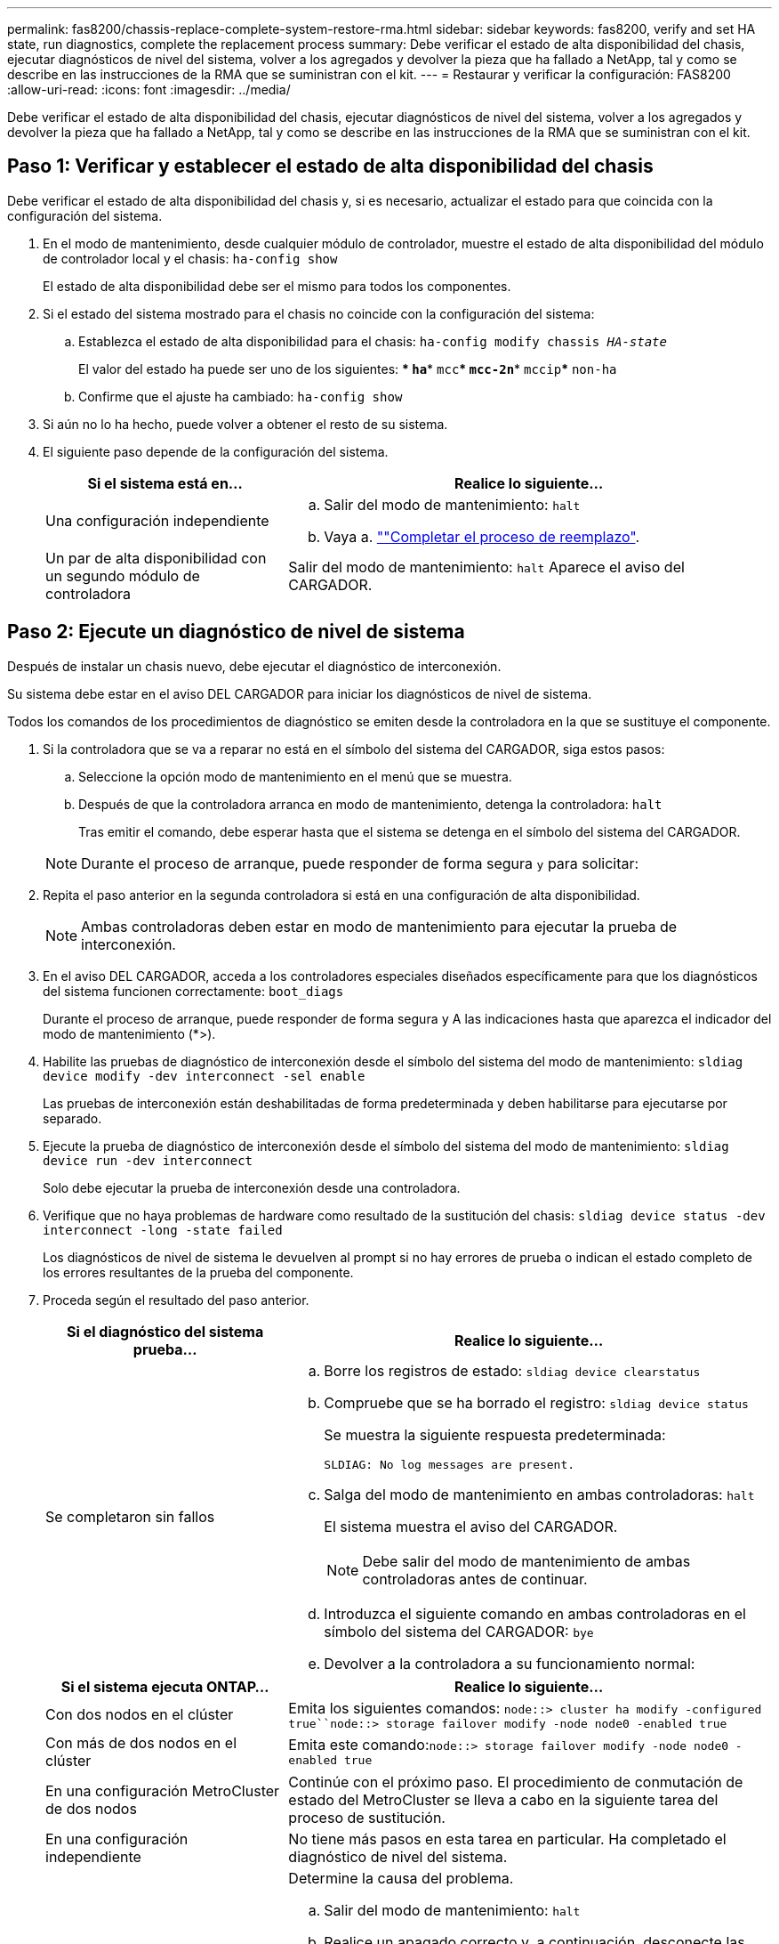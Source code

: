 ---
permalink: fas8200/chassis-replace-complete-system-restore-rma.html 
sidebar: sidebar 
keywords: fas8200, verify and set HA state, run diagnostics, complete the replacement process 
summary: Debe verificar el estado de alta disponibilidad del chasis, ejecutar diagnósticos de nivel del sistema, volver a los agregados y devolver la pieza que ha fallado a NetApp, tal y como se describe en las instrucciones de la RMA que se suministran con el kit. 
---
= Restaurar y verificar la configuración: FAS8200
:allow-uri-read: 
:icons: font
:imagesdir: ../media/


[role="lead"]
Debe verificar el estado de alta disponibilidad del chasis, ejecutar diagnósticos de nivel del sistema, volver a los agregados y devolver la pieza que ha fallado a NetApp, tal y como se describe en las instrucciones de la RMA que se suministran con el kit.



== Paso 1: Verificar y establecer el estado de alta disponibilidad del chasis

Debe verificar el estado de alta disponibilidad del chasis y, si es necesario, actualizar el estado para que coincida con la configuración del sistema.

. En el modo de mantenimiento, desde cualquier módulo de controlador, muestre el estado de alta disponibilidad del módulo de controlador local y el chasis: `ha-config show`
+
El estado de alta disponibilidad debe ser el mismo para todos los componentes.

. Si el estado del sistema mostrado para el chasis no coincide con la configuración del sistema:
+
.. Establezca el estado de alta disponibilidad para el chasis: `ha-config modify chassis _HA-state_`
+
El valor del estado ha puede ser uno de los siguientes: *** `ha`*** `mcc`*** `mcc-2n`*** `mccip`*** `non-ha`

.. Confirme que el ajuste ha cambiado: `ha-config show`


. Si aún no lo ha hecho, puede volver a obtener el resto de su sistema.
. El siguiente paso depende de la configuración del sistema.
+
[cols="1,2"]
|===
| Si el sistema está en... | Realice lo siguiente... 


 a| 
Una configuración independiente
 a| 
.. Salir del modo de mantenimiento: `halt`
.. Vaya a. link:chassis_replace.html[""Completar el proceso de reemplazo"].




 a| 
Un par de alta disponibilidad con un segundo módulo de controladora
 a| 
Salir del modo de mantenimiento: `halt` Aparece el aviso del CARGADOR.

|===




== Paso 2: Ejecute un diagnóstico de nivel de sistema

Después de instalar un chasis nuevo, debe ejecutar el diagnóstico de interconexión.

Su sistema debe estar en el aviso DEL CARGADOR para iniciar los diagnósticos de nivel de sistema.

Todos los comandos de los procedimientos de diagnóstico se emiten desde la controladora en la que se sustituye el componente.

. Si la controladora que se va a reparar no está en el símbolo del sistema del CARGADOR, siga estos pasos:
+
.. Seleccione la opción modo de mantenimiento en el menú que se muestra.
.. Después de que la controladora arranca en modo de mantenimiento, detenga la controladora: `halt`
+
Tras emitir el comando, debe esperar hasta que el sistema se detenga en el símbolo del sistema del CARGADOR.

+

NOTE: Durante el proceso de arranque, puede responder de forma segura `y` para solicitar:



. Repita el paso anterior en la segunda controladora si está en una configuración de alta disponibilidad.
+

NOTE: Ambas controladoras deben estar en modo de mantenimiento para ejecutar la prueba de interconexión.

. En el aviso DEL CARGADOR, acceda a los controladores especiales diseñados específicamente para que los diagnósticos del sistema funcionen correctamente: `boot_diags`
+
Durante el proceso de arranque, puede responder de forma segura `y` A las indicaciones hasta que aparezca el indicador del modo de mantenimiento (*>).

. Habilite las pruebas de diagnóstico de interconexión desde el símbolo del sistema del modo de mantenimiento: `sldiag device modify -dev interconnect -sel enable`
+
Las pruebas de interconexión están deshabilitadas de forma predeterminada y deben habilitarse para ejecutarse por separado.

. Ejecute la prueba de diagnóstico de interconexión desde el símbolo del sistema del modo de mantenimiento: `sldiag device run -dev interconnect`
+
Solo debe ejecutar la prueba de interconexión desde una controladora.

. Verifique que no haya problemas de hardware como resultado de la sustitución del chasis: `sldiag device status -dev interconnect -long -state failed`
+
Los diagnósticos de nivel de sistema le devuelven al prompt si no hay errores de prueba o indican el estado completo de los errores resultantes de la prueba del componente.

. Proceda según el resultado del paso anterior.
+
[cols="1,2"]
|===
| Si el diagnóstico del sistema prueba... | Realice lo siguiente... 


 a| 
Se completaron sin fallos
 a| 
.. Borre los registros de estado: `sldiag device clearstatus`
.. Compruebe que se ha borrado el registro: `sldiag device status`
+
Se muestra la siguiente respuesta predeterminada:

+
[listing]
----
SLDIAG: No log messages are present.
----
.. Salga del modo de mantenimiento en ambas controladoras: `halt`
+
El sistema muestra el aviso del CARGADOR.

+

NOTE: Debe salir del modo de mantenimiento de ambas controladoras antes de continuar.

.. Introduzca el siguiente comando en ambas controladoras en el símbolo del sistema del CARGADOR: `bye`
.. Devolver a la controladora a su funcionamiento normal:


|===
+
[cols="1,2"]
|===
| Si el sistema ejecuta ONTAP... | Realice lo siguiente... 


 a| 
Con dos nodos en el clúster
 a| 
Emita los siguientes comandos: `node::> cluster ha modify -configured true``node::> storage failover modify -node node0 -enabled true`



 a| 
Con más de dos nodos en el clúster
 a| 
Emita este comando:``node::> storage failover modify -node node0 -enabled true``



 a| 
En una configuración MetroCluster de dos nodos
 a| 
Continúe con el próximo paso. El procedimiento de conmutación de estado del MetroCluster se lleva a cabo en la siguiente tarea del proceso de sustitución.



 a| 
En una configuración independiente
 a| 
No tiene más pasos en esta tarea en particular. Ha completado el diagnóstico de nivel del sistema.



 a| 
Se produjeron algunos fallos en las pruebas
 a| 
Determine la causa del problema.

.. Salir del modo de mantenimiento: `halt`
.. Realice un apagado correcto y, a continuación, desconecte las fuentes de alimentación.
.. Compruebe que ha observado todos los aspectos identificados a la hora de ejecutar diagnósticos de nivel de sistema, que los cables estén conectados de forma segura y que los componentes de hardware estén correctamente instalados en el sistema de almacenamiento.
.. Vuelva a conectar las fuentes de alimentación y encienda el sistema de almacenamiento.
.. Vuelva a ejecutar la prueba de diagnóstico de nivel del sistema.


|===




== Paso 3: Vuelva a cambiar los agregados en una configuración MetroCluster de dos nodos

Una vez que haya completado el reemplazo de FRU en una configuración de MetroCluster de dos nodos, podrá llevar a cabo la operación de conmutación de estado de MetroCluster. De este modo, la configuración vuelve a su estado operativo normal, con las máquinas virtuales de almacenamiento (SVM) sincronizada en el sitio anteriormente afectado que ahora están activas y sirviendo datos de los pools de discos locales.

Esta tarea solo se aplica a configuraciones MetroCluster de dos nodos.

.Pasos
. Compruebe que todos los nodos estén en el `enabled` provincia: `metrocluster node show`
+
[listing]
----
cluster_B::>  metrocluster node show

DR                           Configuration  DR
Group Cluster Node           State          Mirroring Mode
----- ------- -------------- -------------- --------- --------------------
1     cluster_A
              controller_A_1 configured     enabled   heal roots completed
      cluster_B
              controller_B_1 configured     enabled   waiting for switchback recovery
2 entries were displayed.
----
. Compruebe que la resincronización se haya completado en todas las SVM: `metrocluster vserver show`
. Compruebe que las migraciones LIF automáticas que realizan las operaciones de reparación se han completado correctamente: `metrocluster check lif show`
. Lleve a cabo la conmutación de estado mediante el `metrocluster switchback` comando desde cualquier nodo del clúster superviviente.
. Compruebe que la operación de conmutación de estado ha finalizado: `metrocluster show`
+
La operación de conmutación de estado ya está en ejecución cuando un clúster está en el `waiting-for-switchback` provincia:

+
[listing]
----
cluster_B::> metrocluster show
Cluster              Configuration State    Mode
--------------------	------------------- 	---------
 Local: cluster_B configured       	switchover
Remote: cluster_A configured       	waiting-for-switchback
----
+
La operación de conmutación de estado se completa cuando los clústeres están en el `normal` estado:

+
[listing]
----
cluster_B::> metrocluster show
Cluster              Configuration State    Mode
--------------------	------------------- 	---------
 Local: cluster_B configured      		normal
Remote: cluster_A configured      		normal
----
+
Si una conmutación de regreso tarda mucho tiempo en terminar, puede comprobar el estado de las líneas base en curso utilizando el `metrocluster config-replication resync-status show` comando.

. Restablecer cualquier configuración de SnapMirror o SnapVault.




== Paso 4: Devuelva la pieza que falló a NetApp

Devuelva la pieza que ha fallado a NetApp, como se describe en las instrucciones de RMA que se suministran con el kit. Consulte https://mysupport.netapp.com/site/info/rma["Retorno de artículo  sustituciones"] para obtener más información.
